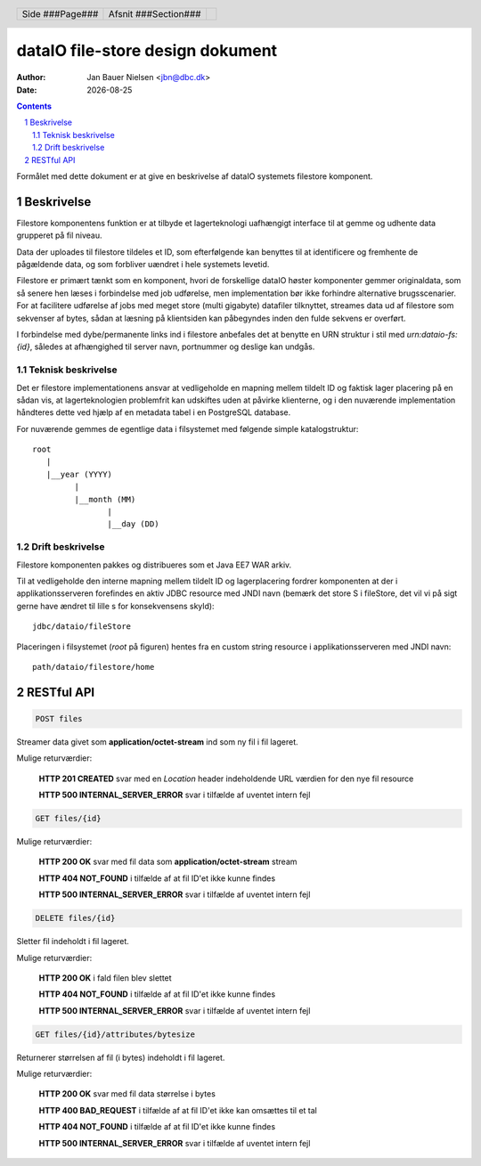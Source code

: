 =================================
dataIO file-store design dokument
=================================

.. |date| date::

:author: Jan Bauer Nielsen <jbn@dbc.dk>
:date: |date|

.. header::

    .. class:: headertable

    +---------------+---------------------+---+
    |               |.. class:: centered  |   |
    |               |                     |   |
    |Side ###Page###|Afsnit  ###Section###|   |
    +---------------+---------------------+---+

.. contents::

.. section-numbering::

.. raw:: pdf

   PageBreak oneColumn

Formålet med dette dokument er at give en beskrivelse af dataIO systemets
filestore komponent.


Beskrivelse
===========

Filestore komponentens funktion er at tilbyde et lagerteknologi uafhængigt
interface til at gemme og udhente data grupperet på fil niveau.

Data der uploades til filestore tildeles et ID, som efterfølgende kan
benyttes til at identificere og fremhente de pågældende data, og som
forbliver uændret i hele systemets levetid.

Filestore er primært tænkt som en komponent, hvori de forskellige dataIO
høster komponenter gemmer originaldata, som så senere hen læses i
forbindelse med job udførelse, men implementation bør ikke forhindre
alternative brugsscenarier. For at facilitere udførelse af jobs med
meget store (multi gigabyte) datafiler tilknyttet, streames data ud
af filestore som sekvenser af bytes, sådan at læsning på klientsiden
kan påbegyndes inden den fulde sekvens er overført.

I forbindelse med dybe/permanente links ind i filestore anbefales det at
benytte en URN struktur i stil med *urn:dataio-fs:{id}*, således at
afhængighed til server navn, portnummer og deslige kan undgås.

Teknisk beskrivelse
~~~~~~~~~~~~~~~~~~~

Det er filestore implementationens ansvar at vedligeholde en mapning
mellem tildelt ID og faktisk lager placering på en sådan vis, at
lagerteknologien problemfrit kan udskiftes uden at påvirke klienterne,
og i den nuværende implementation håndteres dette ved hjælp af en metadata
tabel i en PostgreSQL database.

For nuværende gemmes de egentlige data i filsystemet med følgende simple
katalogstruktur::

    root
       |
       |__year (YYYY)
             |
             |__month (MM)
                    |
                    |__day (DD)

Drift beskrivelse
~~~~~~~~~~~~~~~~~

Filestore komponenten pakkes og distribueres som et Java EE7 WAR arkiv.

Til at vedligeholde den interne mapning mellem tildelt ID og lagerplacering
fordrer komponenten at der i applikationsserveren forefindes en aktiv JDBC
resource med JNDI navn (bemærk det store S i fileStore, det vil vi på sigt
gerne have ændret til lille s for konsekvensens skyld)::

    jdbc/dataio/fileStore

Placeringen i filsystemet (*root* på figuren) hentes fra en custom string
resource i applikationsserveren med JNDI navn::

    path/dataio/filestore/home


RESTful API
===========

.. code-block:: rst

    POST files

Streamer data givet som **application/octet-stream** ind som ny fil i fil lageret.

Mulige returværdier:

    **HTTP 201 CREATED** svar med en *Location* header indeholdende URL værdien for den nye fil resource

    **HTTP 500 INTERNAL_SERVER_ERROR** svar i tilfælde af uventet intern fejl

.. code-block:: rst

    GET files/{id}

Mulige returværdier:

    **HTTP 200 OK** svar med fil data som **application/octet-stream** stream

    **HTTP 404 NOT_FOUND** i tilfælde af at fil ID'et ikke kunne findes

    **HTTP 500 INTERNAL_SERVER_ERROR** svar i tilfælde af uventet intern fejl


.. code-block:: rst

    DELETE files/{id}

Sletter fil indeholdt i fil lageret.

Mulige returværdier:

    **HTTP 200 OK** i fald filen blev slettet

    **HTTP 404 NOT_FOUND** i tilfælde af at fil ID'et ikke kunne findes

    **HTTP 500 INTERNAL_SERVER_ERROR** svar i tilfælde af uventet intern fejl

.. code-block:: rst

    GET files/{id}/attributes/bytesize

Returnerer størrelsen af fil (i bytes) indeholdt i fil lageret.

Mulige returværdier:

    **HTTP 200 OK** svar med fil data størrelse i bytes

    **HTTP 400 BAD_REQUEST** i tilfælde af at fil ID'et ikke kan omsættes til et tal

    **HTTP 404 NOT_FOUND** i tilfælde af at fil ID'et ikke kunne findes

    **HTTP 500 INTERNAL_SERVER_ERROR** svar i tilfælde af uventet intern fejl



